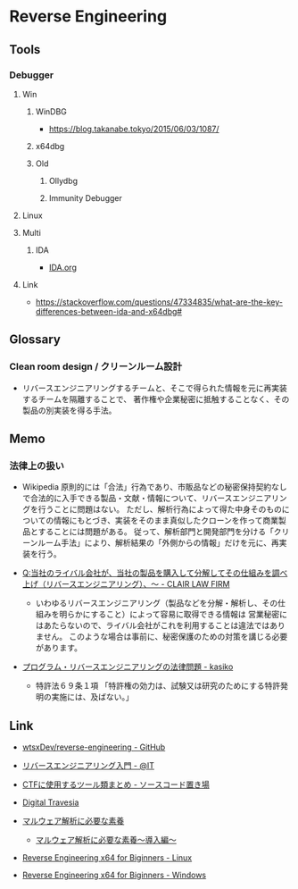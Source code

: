 * Reverse Engineering
** Tools
*** Debugger
**** Win
***** WinDBG
- https://blog.takanabe.tokyo/2015/06/03/1087/
***** x64dbg
***** Old
****** Ollydbg
****** Immunity Debugger
**** Linux
**** Multi
***** IDA
- [[file:IDA.org][IDA.org]]
**** Link
- https://stackoverflow.com/questions/47334835/what-are-the-key-differences-between-ida-and-x64dbg#
** Glossary
*** Clean room design / クリーンルーム設計
- リバースエンジニアリングするチームと、そこで得られた情報を元に再実装するチームを隔離することで、
  著作権や企業秘密に抵触することなく、その製品の別実装を得る手法。
** Memo
*** 法律上の扱い
- Wikipedia
  原則的には「合法」行為であり、市販品などの秘密保持契約なしで合法的に入手できる製品・文献・情報について、リバースエンジニアリングを行うことに問題はない。
  ただし、解析行為によって得た中身そのものについての情報にもとづき、実装をそのまま真似したクローンを作って商業製品とすることには問題がある。
  従って、解析部門と開発部門を分ける「クリーンルーム手法」により、解析結果の「外側からの情報」だけを元に、再実装を行う。
  
- [[https://www.clairlaw.jp/qa/it/information/post-40.html][Q:当社のライバル会社が、当社の製品を購入して分解してその仕組みを調べ上げ（リバースエンジニアリング）、～ - CLAIR LAW FIRM]]
  - いわゆるリバースエンジニアリング（製品などを分解・解析し、その仕組みを明らかにすること）によって容易に取得できる情報は
    営業秘密にはあたらないので、ライバル会社がこれを利用することは違法ではありません。
    このような場合は事前に、秘密保護のための対策を講じる必要があります。
- [[http://kasiko.me/%E3%83%97%E3%83%AD%E3%82%B0%E3%83%A9%E3%83%A0%E3%83%BB%E3%83%AA%E3%83%90%E3%83%BC%E3%82%B9%E3%82%A8%E3%83%B3%E3%82%B8%E3%83%8B%E3%82%A2%E3%83%AA%E3%83%B3%E3%82%B0%E3%81%AE%E6%B3%95%E5%BE%8B%E5%95%8F/][プログラム・リバースエンジニアリングの法律問題 - kasiko]]
  - 特許法６９条１項
    「特許権の効力は、試験又は研究のためにする特許発明の実施には、及ばない。」
** Link
- [[https://github.com/wtsxDev/reverse-engineering][wtsxDev/reverse-engineering - GitHub]]

- [[http://www.atmarkit.co.jp/ait/articles/1105/17/news129.html][リバースエンジニアリング入門 - @IT]]
- [[http://d.hatena.ne.jp/waidotto/20120820/1345477008][CTFに使用するツール類まとめ - ソースコード置き場]]

- [[https://hp.vector.co.jp/authors/VA028184/][Digital Travesia]]

- [[https://hackmd.io/s/S1kLEr5x#][マルウェア解析に必要な素養]]
  - [[https://hackmd.io/s/HkV9t7chW][マルウェア解析に必要な素養～導入編～]]

- [[http://niiconsulting.com/checkmate/2018/04/reverse-engineering-x64-for-beginners-linux/][Reverse Engineering x64 for Biginners - Linux]]
- [[http://niiconsulting.com/checkmate/2018/04/reverse-engineering-x64-for-beginners-windows/][Reverse Engineering x64 for Biginners - Windows]]
